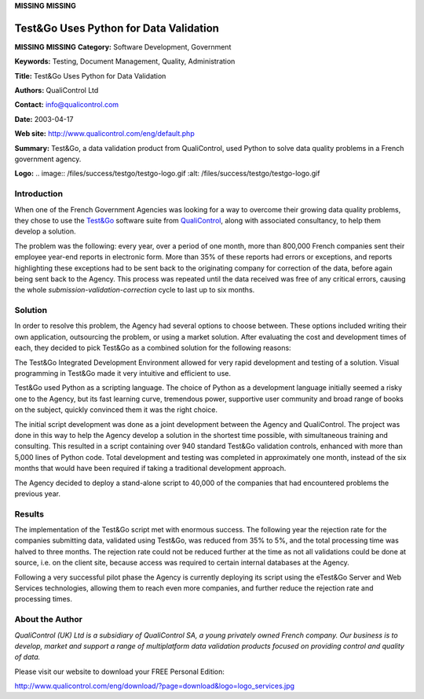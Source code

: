 **MISSING**
**MISSING**

Test&Go Uses Python for Data Validation
===========================================

**MISSING**
**MISSING**
**Category:**  Software Development, Government

**Keywords:**  Testing, Document Management, Quality, Administration

**Title:**  Test&Go Uses Python for Data Validation

**Authors:**   QualiControl Ltd

**Contact:**   `info@qualicontrol.com <mailto:info%40qualicontrol.com>`_

**Date:**   2003-04-17

**Web site:**  `http://www.qualicontrol.com/eng/default.php <http://www.qualicontrol.com/eng/default.php>`_

**Summary:**  Test&Go, a data validation product from QualiControl, used Python to solve data quality problems in a French government agency.

**Logo:**  .. image:: /files/success/testgo/testgo-logo.gif    :alt: /files/success/testgo/testgo-logo.gif

Introduction
------------

When one of the French Government Agencies was looking for a way to overcome
their growing data quality problems, they chose to use the `Test&Go <http://www.qualicontrol.com/eng/testandgo/?page=concept_eng&logo=logo_tg.jpg>`_ software
suite from `QualiControl <http://www.qualicontrol.com/eng/default.php>`_, along with associated consultancy, to help them
develop a solution.

The problem was the following: every year, over a period of one month, more
than 800,000 French companies sent their employee year-end reports in
electronic form. More than 35% of these reports had errors or exceptions, and
reports highlighting these exceptions had to be sent back to the originating
company for correction of the data, before again being sent back to the
Agency. This process was repeated until the data received was free of any
critical errors, causing the whole *submission-validation-correction* cycle to
last up to six months.

Solution
--------

In order to resolve this problem, the Agency had several options to choose
between. These options included writing their own application, outsourcing the
problem, or using a market solution. After evaluating the cost and development
times of each, they decided to pick Test&Go as a combined solution for the
following reasons:

The Test&Go Integrated Development Environment allowed for very rapid
development and testing of a solution. Visual programming in Test&Go made it
very intuitive and efficient to use.

Test&Go used Python as a scripting language. The choice of Python as a
development language initially seemed a risky one to the Agency, but its fast
learning curve, tremendous power, supportive user community and broad range of
books on the subject, quickly convinced them it was the right choice.

The initial script development was done as a joint development between the
Agency and QualiControl. The project was done in this way to help the Agency
develop a solution in the shortest time possible, with simultaneous training
and consulting. This resulted in a script containing over 940 standard Test&Go
validation controls, enhanced with more than 5,000 lines of Python code. Total
development and testing was completed in approximately one month, instead of
the six months that would have been required if taking a traditional
development approach.

The Agency decided to deploy a stand-alone script to 40,000 of the companies
that had encountered problems the previous year.

Results
-------

The implementation of the Test&Go script met with enormous success. The
following year the rejection rate for the companies submitting data, validated
using Test&Go, was reduced from 35% to 5%, and the total processing time was
halved to three months. The rejection rate could not be reduced further at the
time as not all validations could be done at source, i.e. on the client site,
because access was required to certain internal databases at the Agency.

Following a very successful pilot phase the Agency is currently deploying its
script using the eTest&Go Server and Web Services technologies, allowing them
to reach even more companies, and further reduce the rejection rate and
processing times.

About the Author
----------------

*QualiControl (UK) Ltd is a subsidiary of QualiControl SA, a young privately
owned French company. Our business is to develop, market and support a range
of multiplatform data validation products focused on providing control and
quality of data.*

Please visit our website to download your FREE Personal Edition: 

`http://www.qualicontrol.com/eng/download/?page=download&logo=logo_services.jpg 
<http://www.qualicontrol.com/eng/download/?page=download&logo=logo_services.jpg>`_